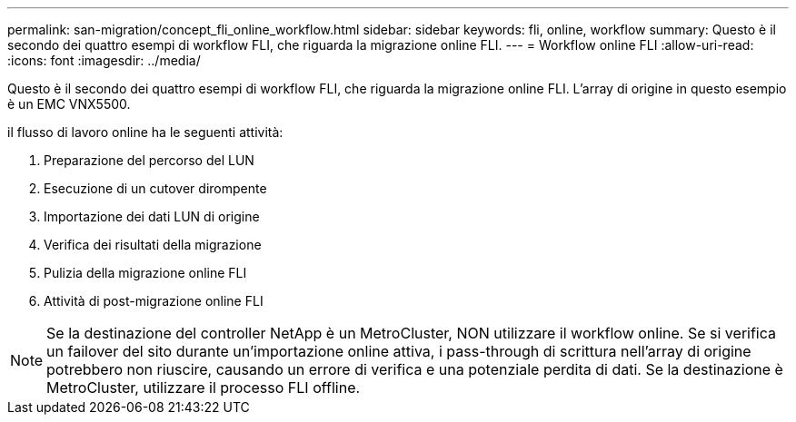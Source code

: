 ---
permalink: san-migration/concept_fli_online_workflow.html 
sidebar: sidebar 
keywords: fli, online, workflow 
summary: Questo è il secondo dei quattro esempi di workflow FLI, che riguarda la migrazione online FLI. 
---
= Workflow online FLI
:allow-uri-read: 
:icons: font
:imagesdir: ../media/


[role="lead"]
Questo è il secondo dei quattro esempi di workflow FLI, che riguarda la migrazione online FLI. L'array di origine in questo esempio è un EMC VNX5500.

il flusso di lavoro online ha le seguenti attività:

. Preparazione del percorso del LUN
. Esecuzione di un cutover dirompente
. Importazione dei dati LUN di origine
. Verifica dei risultati della migrazione
. Pulizia della migrazione online FLI
. Attività di post-migrazione online FLI


[NOTE]
====
Se la destinazione del controller NetApp è un MetroCluster, NON utilizzare il workflow online. Se si verifica un failover del sito durante un'importazione online attiva, i pass-through di scrittura nell'array di origine potrebbero non riuscire, causando un errore di verifica e una potenziale perdita di dati. Se la destinazione è MetroCluster, utilizzare il processo FLI offline.

====
